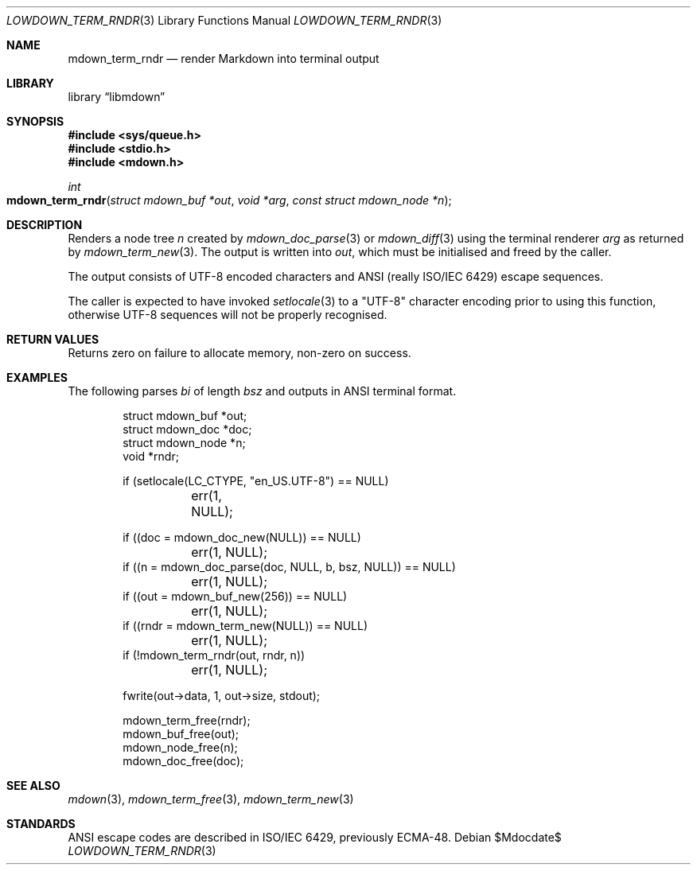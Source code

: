 .\"	$Id$
.\"
.\" Copyright (c) 2020 Kristaps Dzonsons <kristaps@bsd.lv>
.\"
.\" Permission to use, copy, modify, and distribute this software for any
.\" purpose with or without fee is hereby granted, provided that the above
.\" copyright notice and this permission notice appear in all copies.
.\"
.\" THE SOFTWARE IS PROVIDED "AS IS" AND THE AUTHOR DISCLAIMS ALL WARRANTIES
.\" WITH REGARD TO THIS SOFTWARE INCLUDING ALL IMPLIED WARRANTIES OF
.\" MERCHANTABILITY AND FITNESS. IN NO EVENT SHALL THE AUTHOR BE LIABLE FOR
.\" ANY SPECIAL, DIRECT, INDIRECT, OR CONSEQUENTIAL DAMAGES OR ANY DAMAGES
.\" WHATSOEVER RESULTING FROM LOSS OF USE, DATA OR PROFITS, WHETHER IN AN
.\" ACTION OF CONTRACT, NEGLIGENCE OR OTHER TORTIOUS ACTION, ARISING OUT OF
.\" OR IN CONNECTION WITH THE USE OR PERFORMANCE OF THIS SOFTWARE.
.\"
.Dd $Mdocdate$
.Dt LOWDOWN_TERM_RNDR 3
.Os
.Sh NAME
.Nm mdown_term_rndr
.Nd render Markdown into terminal output
.Sh LIBRARY
.Lb libmdown
.Sh SYNOPSIS
.In sys/queue.h
.In stdio.h
.In mdown.h
.Ft int
.Fo mdown_term_rndr
.Fa "struct mdown_buf *out"
.Fa "void *arg"
.Fa "const struct mdown_node *n"
.Fc
.Sh DESCRIPTION
Renders a node tree
.Fa n
created by
.Xr mdown_doc_parse 3
or
.Xr mdown_diff 3
using the terminal renderer
.Fa arg
as returned by
.Xr mdown_term_new 3 .
The output is written into
.Fa out ,
which must be initialised and freed by the caller.
.Pp
The output consists of UTF-8 encoded characters and ANSI (really ISO/IEC
6429) escape sequences.
.Pp
The caller is expected to have invoked
.Xr setlocale 3
to a
.Qq UTF-8
character encoding prior to using this function, otherwise UTF-8
sequences will not be properly recognised.
.Sh RETURN VALUES
Returns zero on failure to allocate memory, non-zero on success.
.Sh EXAMPLES
The following parses
.Va bi
of length
.Va bsz
and outputs in ANSI terminal format.
.Bd -literal -offset indent
struct mdown_buf *out;
struct mdown_doc *doc;
struct mdown_node *n;
void *rndr;

if (setlocale(LC_CTYPE, "en_US.UTF-8") == NULL)
	err(1, NULL);

if ((doc = mdown_doc_new(NULL)) == NULL)
	err(1, NULL);
if ((n = mdown_doc_parse(doc, NULL, b, bsz, NULL)) == NULL)
	err(1, NULL);
if ((out = mdown_buf_new(256)) == NULL)
	err(1, NULL);
if ((rndr = mdown_term_new(NULL)) == NULL)
	err(1, NULL);
if (!mdown_term_rndr(out, rndr, n))
	err(1, NULL);

fwrite(out->data, 1, out->size, stdout);

mdown_term_free(rndr);
mdown_buf_free(out);
mdown_node_free(n);
mdown_doc_free(doc);
.Ed
.Sh SEE ALSO
.Xr mdown 3 ,
.Xr mdown_term_free 3 ,
.Xr mdown_term_new 3
.Sh STANDARDS
ANSI escape codes are described in ISO/IEC 6429, previously ECMA-48.
